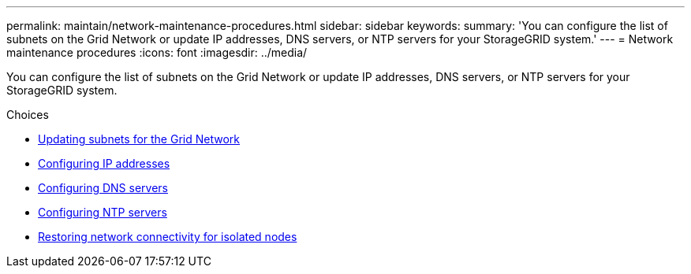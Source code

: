 ---
permalink: maintain/network-maintenance-procedures.html
sidebar: sidebar
keywords:
summary: 'You can configure the list of subnets on the Grid Network or update IP addresses, DNS servers, or NTP servers for your StorageGRID system.'
---
= Network maintenance procedures
:icons: font
:imagesdir: ../media/

[.lead]
You can configure the list of subnets on the Grid Network or update IP addresses, DNS servers, or NTP servers for your StorageGRID system.

.Choices

* xref:updating-subnets-for-grid-network.adoc[Updating subnets for the Grid Network]
* xref:configuring-ip-addresses.adoc[Configuring IP addresses]
* xref:configuring-dns-servers.adoc[Configuring DNS servers]
* xref:configuring-ntp-servers.adoc[Configuring NTP servers]
* xref:restoring-network-connectivity-for-isolated-nodes.adoc[Restoring network connectivity for isolated nodes]
